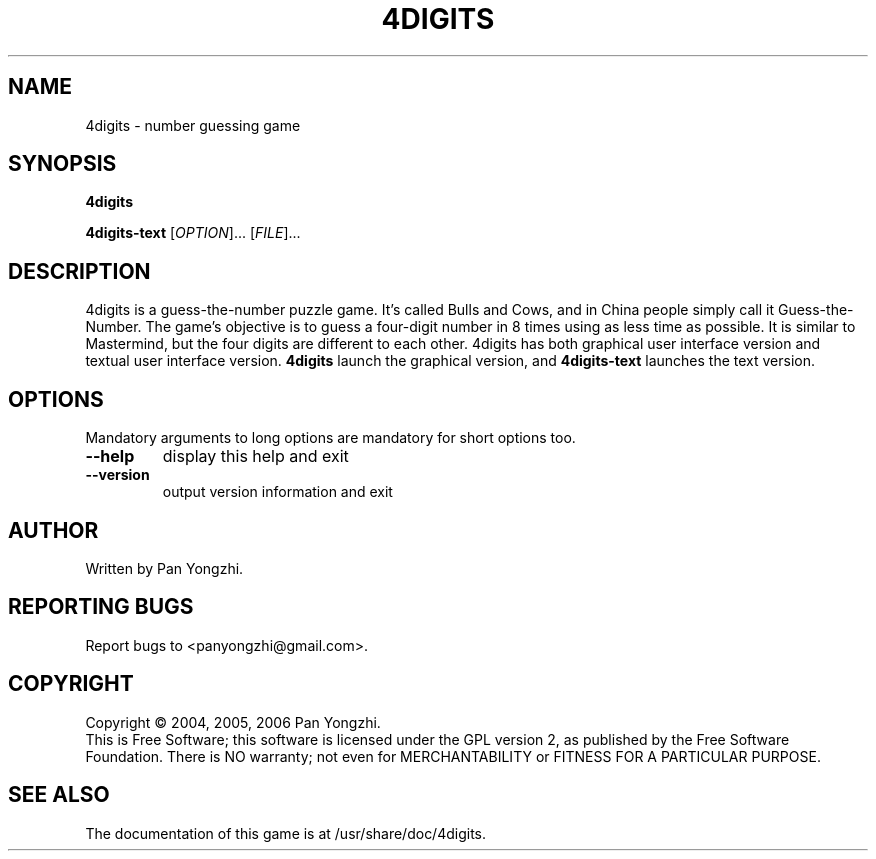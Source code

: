 .\" DO NOT MODIFY THIS FILE!  It was generated by help2man 1.35.
.TH 4DIGITS "6" "Mar 2007" "4digits 0.4" "The 4digits game"
.SH NAME
4digits \- number guessing game
.SH SYNOPSIS
.B 4digits

.B 4digits-text
[\fIOPTION\fR]... [\fIFILE\fR]...
.SH DESCRIPTION
4digits is a guess-the-number puzzle game. It's called Bulls and Cows,
and in China people simply call it Guess-the-Number. The game's
objective is to guess a four-digit number in 8 times using as less
time as possible. It is similar to Mastermind, but the four digits
are different to each other. 4digits has both graphical user
interface version and textual user interface version.
.B 4digits
launch the graphical version, and
.B 4digits-text
launches the text version.
.SH OPTIONS
.PP
Mandatory arguments to long options are mandatory for short options too.
.TP
\fB\-\-help\fR
display this help and exit
.TP
\fB\-\-version\fR
output version information and exit
.SH AUTHOR
Written by Pan Yongzhi.
.SH "REPORTING BUGS"
Report bugs to <panyongzhi@gmail.com>.
.SH COPYRIGHT
Copyright \(co 2004, 2005, 2006 Pan Yongzhi.
.br
This is Free Software; this software is licensed under the GPL version
2, as published by the Free Software Foundation.  There is NO warranty;
not even for MERCHANTABILITY or FITNESS FOR A PARTICULAR PURPOSE.
.SH "SEE ALSO"
The documentation of this game is at /usr/share/doc/4digits.
